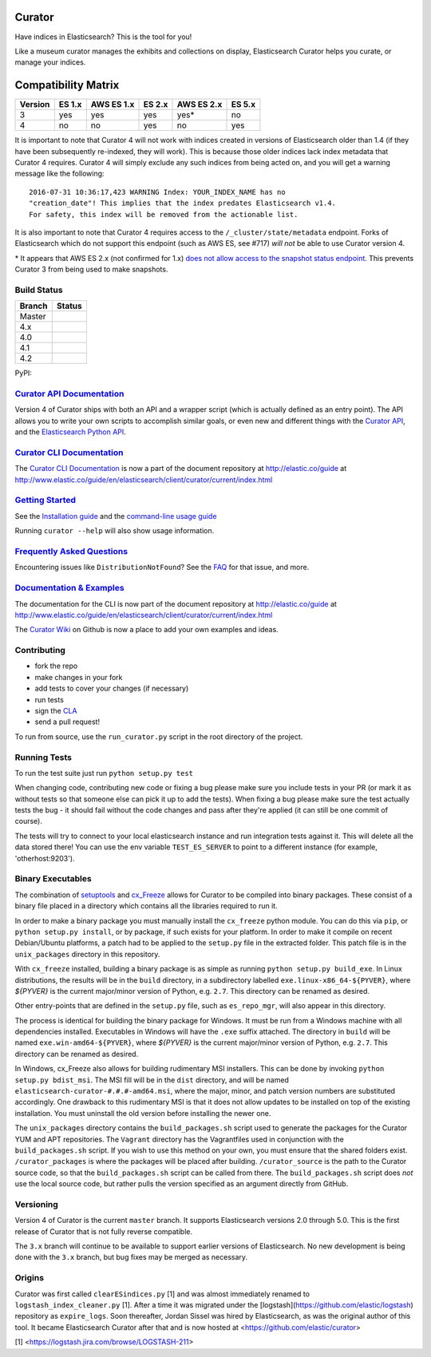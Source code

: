 .. _readme:


Curator
=======

Have indices in Elasticsearch? This is the tool for you!

Like a museum curator manages the exhibits and collections on display,
Elasticsearch Curator helps you curate, or manage your indices.

Compatibility Matrix
====================

+--------+----------+------------+----------+------------+----------+
|Version | ES 1.x   | AWS ES 1.x | ES 2.x   | AWS ES 2.x | ES 5.x   |
+========+==========+============+==========+============+==========+
|    3   |    yes   |     yes    |   yes    |     yes*   |   no     |
+--------+----------+------------+----------+------------+----------+
|    4   |    no    |     no     |   yes    |     no     |   yes    |
+--------+----------+------------+----------+------------+----------+

It is important to note that Curator 4 will not work with indices created in
versions of Elasticsearch older than 1.4 (if they have been subsequently
re-indexed, they will work).  This is because those older indices lack index
metadata that Curator 4 requires.  Curator 4 will simply exclude any such
indices from being acted on, and you will get a warning message like the
following:

::

    2016-07-31 10:36:17,423 WARNING Index: YOUR_INDEX_NAME has no
    "creation_date"! This implies that the index predates Elasticsearch v1.4.
    For safety, this index will be removed from the actionable list.

It is also important to note that Curator 4 requires access to the
``/_cluster/state/metadata`` endpoint.  Forks of Elasticsearch which do not
support this endpoint (such as AWS ES, see #717) *will not* be able to use
Curator version 4.

\* It appears that AWS ES 2.x (not confirmed for 1.x) `does not allow access to the snapshot status endpoint`_.  This prevents Curator 3 from being used to make snapshots.

.. _does not allow access to the snapshot status endpoint: https://github.com/elastic/curator/issues/796

Build Status
------------

+--------+----------+
| Branch | Status   |
+========+==========+
| Master | |master| |
+--------+----------+
| 4.x    | |4_x|    |
+--------+----------+
| 4.0    | |4_0|    |
+--------+----------+
| 4.1    | |4_1|    |
+--------+----------+
| 4.2    | |4_2|    |
+--------+----------+

PyPI: |pypi_pkg|

.. |master| image:: https://travis-ci.org/elastic/curator.svg?branch=master
    :target: https://travis-ci.org/elastic/curator
.. |4_x| image:: https://travis-ci.org/elastic/curator.svg?branch=4.x
    :target: https://travis-ci.org/elastic/curator
.. |4_0| image:: https://travis-ci.org/elastic/curator.svg?branch=4.0
    :target: https://travis-ci.org/elastic/curator
.. |4_1| image:: https://travis-ci.org/elastic/curator.svg?branch=4.1
    :target: https://travis-ci.org/elastic/curator
.. |4_2| image:: https://travis-ci.org/elastic/curator.svg?branch=4.2
    :target: https://travis-ci.org/elastic/curator
.. |pypi_pkg| image:: https://badge.fury.io/py/elasticsearch-curator.svg
    :target: https://badge.fury.io/py/elasticsearch-curator

`Curator API Documentation`_
----------------------------

Version 4 of Curator ships with both an API and a wrapper script (which is
actually defined as an entry point).  The API allows you to write your own
scripts to accomplish similar goals, or even new and different things with the
`Curator API`_, and the `Elasticsearch Python API`_.

.. _Curator API: http://curator.readthedocs.io/

.. _Curator API Documentation: `Curator API`_

.. _Elasticsearch Python API: http://elasticsearch-py.readthedocs.io/

`Curator CLI Documentation`_
----------------------------

The `Curator CLI Documentation`_ is now a part of the document repository at
http://elastic.co/guide at http://www.elastic.co/guide/en/elasticsearch/client/curator/current/index.html

.. _Curator CLI Documentation: http://www.elastic.co/guide/en/elasticsearch/client/curator/current/index.html

`Getting Started`_
------------------

.. _Getting Started: https://www.elastic.co/guide/en/elasticsearch/client/curator/current/getting-started.html

See the `Installation guide <https://www.elastic.co/guide/en/elasticsearch/client/curator/current/installation.html>`_
and the `command-line usage guide <https://www.elastic.co/guide/en/elasticsearch/client/curator/current/command-line.html>`_

Running ``curator --help`` will also show usage information.

`Frequently Asked Questions`_
-----------------------------

.. _Frequently Asked Questions: http://www.elastic.co/guide/en/elasticsearch/client/curator/current/faq.html

Encountering issues like ``DistributionNotFound``? See the FAQ_ for that issue, and more.

.. _FAQ: http://www.elastic.co/guide/en/elasticsearch/client/curator/current/entrypoint-fix.html

`Documentation & Examples`_
---------------------------

.. _Documentation & Examples: http://www.elastic.co/guide/en/elasticsearch/client/curator/current/index.html

The documentation for the CLI is now part of the document repository at http://elastic.co/guide
at http://www.elastic.co/guide/en/elasticsearch/client/curator/current/index.html

The `Curator Wiki <http://github.com/elastic/curator/wiki>`_ on Github is now a
place to add your own examples and ideas.

Contributing
------------

* fork the repo
* make changes in your fork
* add tests to cover your changes (if necessary)
* run tests
* sign the `CLA <http://elastic.co/contributor-agreement/>`_
* send a pull request!

To run from source, use the ``run_curator.py`` script in the root directory of
the project.

Running Tests
-------------

To run the test suite just run ``python setup.py test``

When changing code, contributing new code or fixing a bug please make sure you
include tests in your PR (or mark it as without tests so that someone else can
pick it up to add the tests). When fixing a bug please make sure the test
actually tests the bug - it should fail without the code changes and pass after
they're applied (it can still be one commit of course).

The tests will try to connect to your local elasticsearch instance and run
integration tests against it. This will delete all the data stored there! You
can use the env variable ``TEST_ES_SERVER`` to point to a different instance
(for example, 'otherhost:9203').

Binary Executables
------------------

The combination of `setuptools <https://github.com/pypa/setuptools>`_ and
`cx_Freeze <http://cx-freeze.sourceforge.net>`_ allows for Curator to be
compiled into binary packages.  These consist of a binary file placed in a
directory which contains all the libraries required to run it.

In order to make a binary package you must manually install the ``cx_freeze``
python module.  You can do this via ``pip``, or ``python setup.py install``,
or by package, if such exists for your platform.  In order to make it compile on
recent Debian/Ubuntu platforms, a patch had to be applied to the ``setup.py``
file in the extracted folder.  This patch file is in the ``unix_packages``
directory in this repository.

With ``cx_freeze`` installed, building a binary package is as simple as running
``python setup.py build_exe``.  In Linux distributions, the results will be in
the ``build`` directory, in a subdirectory labelled
``exe.linux-x86_64-${PYVER}``, where `${PYVER}` is the current major/minor
version of Python, e.g. ``2.7``.  This directory can be renamed as desired.

Other entry-points that are defined in the ``setup.py`` file, such as
``es_repo_mgr``, will also appear in this directory.

The process is identical for building the binary package for Windows.  It must
be run from a Windows machine with all dependencies installed.  Executables in
Windows will have the ``.exe`` suffix attached.  The directory in ``build`` will
be named ``exe.win-amd64-${PYVER}``, where `${PYVER}` is the current major/minor
version of Python, e.g. ``2.7``.  This directory can be renamed as desired.

In Windows, cx_Freeze also allows for building rudimentary MSI installers.  This
can be done by invoking ``python setup.py bdist_msi``.  The MSI fill will be in
the ``dist`` directory, and will be named
``elasticsearch-curator-#.#.#-amd64.msi``, where the major, minor, and patch
version numbers are substituted accordingly.  One drawback to this rudimentary
MSI is that it does not allow updates to be installed on top of the existing
installation.  You must uninstall the old version before installing the newer
one.

The ``unix_packages`` directory contains the ``build_packages.sh`` script used
to generate the packages for the Curator YUM and APT repositories.  The
``Vagrant`` directory has the Vagrantfiles used in conjunction with the
``build_packages.sh`` script.  If you wish to use this method on your own, you
must ensure that the shared folders exist.  ``/curator_packages`` is where the
packages will be placed after building.  ``/curator_source`` is the path to the
Curator source code, so that the ``build_packages.sh`` script can be called from
there.  The ``build_packages.sh`` script does `not` use the local source code,
but rather pulls the version specified as an argument directly from GitHub.

Versioning
----------

Version 4 of Curator is the current ``master`` branch.  It supports
Elasticsearch versions 2.0 through 5.0.  This is the first release of Curator
that is not fully reverse compatible.

The ``3.x`` branch will continue to be available to support earlier versions of
Elasticsearch. No new development is being done with the ``3.x`` branch, but bug
fixes may be merged as necessary.

Origins
-------

Curator was first called ``clearESindices.py`` [1] and was almost immediately
renamed to ``logstash_index_cleaner.py`` [1].  After a time it was migrated under
the [logstash](https://github.com/elastic/logstash) repository as
``expire_logs``.  Soon thereafter, Jordan Sissel was hired by Elasticsearch, as
was the original author of this tool.  It became Elasticsearch Curator after
that and is now hosted at <https://github.com/elastic/curator>

[1] <https://logstash.jira.com/browse/LOGSTASH-211>

